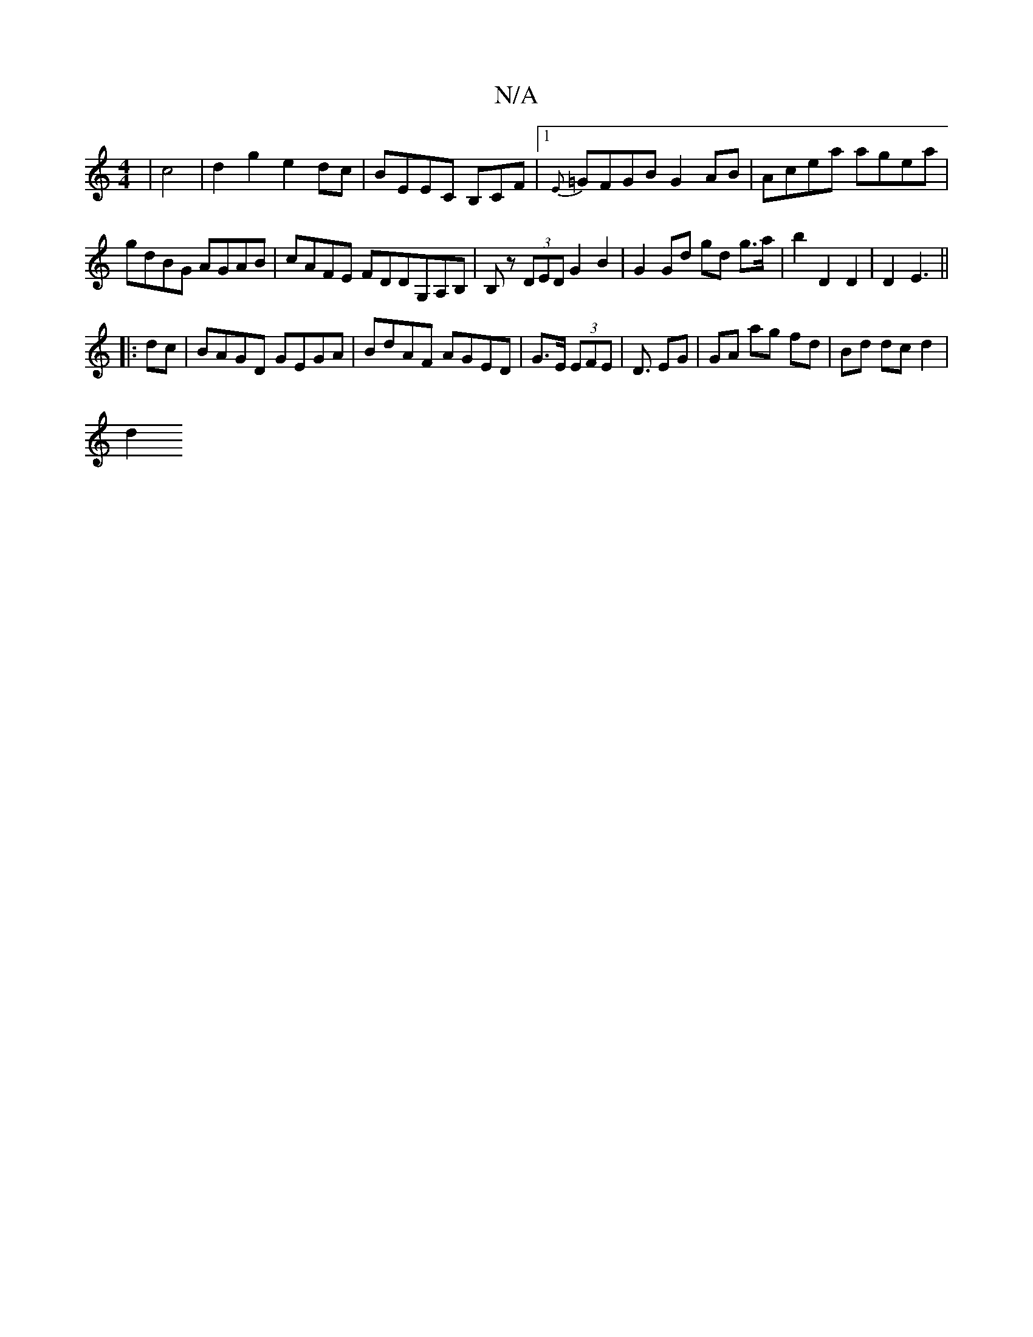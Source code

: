 X:1
T:N/A
M:4/4
R:N/A
K:Cmajor
2|c4|d2g2 e2dc|BEEC B,CF|1 {E}=GFGB G2AB| Acea agea|gdBG AGAB|cAFE FDDG,A,B,|B,z (3DED G2 B2 | G2 Gd gd g>a | b2 D2 D2 | D2 E3||
|:dc| BAGD GEGA|BdAF AGED|G>E (3EFE | D3/ EG | GA ag fd | Bd dc d2 |
d2